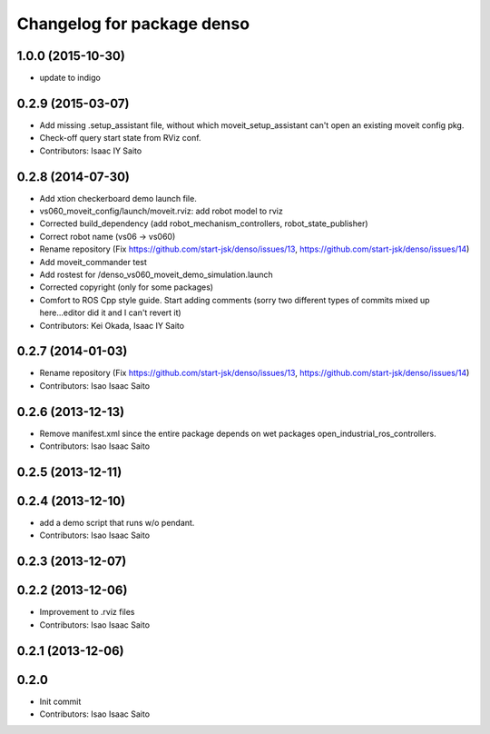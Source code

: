 ^^^^^^^^^^^^^^^^^^^^^^^^^^^^^^^
Changelog for package denso
^^^^^^^^^^^^^^^^^^^^^^^^^^^^^^^

1.0.0 (2015-10-30)
------------------
* update to indigo

0.2.9 (2015-03-07)
------------------
* Add missing .setup_assistant file, without which moveit_setup_assistant can't open an existing moveit config pkg.
* Check-off query start state from RViz conf.
* Contributors: Isaac IY Saito

0.2.8 (2014-07-30)
------------------
* Add xtion checkerboard demo launch file.
* vs060_moveit_config/launch/moveit.rviz: add robot model to rviz
* Corrected build_dependency (add robot_mechanism_controllers, robot_state_publisher)
* Correct robot name (vs06 -> vs060)
* Rename repository (Fix https://github.com/start-jsk/denso/issues/13, https://github.com/start-jsk/denso/issues/14)
* Add moveit_commander test
* Add rostest for /denso_vs060_moveit_demo_simulation.launch
* Corrected copyright (only for some packages)
* Comfort to ROS Cpp style guide. Start adding comments (sorry two different types of commits mixed up here...editor did it and I can't revert it)
* Contributors: Kei Okada, Isaac IY Saito

0.2.7 (2014-01-03)
------------------
* Rename repository (Fix https://github.com/start-jsk/denso/issues/13, https://github.com/start-jsk/denso/issues/14)
* Contributors: Isao Isaac Saito

0.2.6 (2013-12-13)
------------------
* Remove manifest.xml since the entire package depends on wet packages open_industrial_ros_controllers.
* Contributors: Isao Isaac Saito

0.2.5 (2013-12-11)
------------------

0.2.4 (2013-12-10)
------------------
* add a demo script that runs w/o pendant.
* Contributors: Isao Isaac Saito

0.2.3 (2013-12-07)
------------------

0.2.2 (2013-12-06)
------------------
* Improvement to .rviz files
* Contributors: Isao Isaac Saito

0.2.1 (2013-12-06)
------------------

0.2.0
-----------

* Init commit
* Contributors: Isao Isaac Saito
